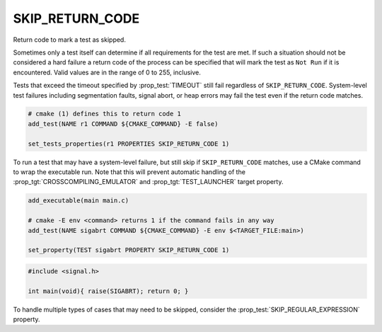SKIP_RETURN_CODE
----------------

Return code to mark a test as skipped.

Sometimes only a test itself can determine if all requirements for the
test are met. If such a situation should not be considered a hard failure
a return code of the process can be specified that will mark the test as
``Not Run`` if it is encountered. Valid values are in the range of
0 to 255, inclusive.

Tests that exceed the timeout specified by :prop_test:`TIMEOUT` still fail
regardless of ``SKIP_RETURN_CODE``.
System-level test failures including segmentation faults,
signal abort, or heap errors may fail the test even if the return code matches.

.. code-block:: cmake

    # cmake (1) defines this to return code 1
    add_test(NAME r1 COMMAND ${CMAKE_COMMAND} -E false)

    set_tests_properties(r1 PROPERTIES SKIP_RETURN_CODE 1)


To run a test that may have a system-level failure, but still skip if
``SKIP_RETURN_CODE`` matches, use a CMake command to wrap the executable run.
Note that this will prevent automatic handling of the
:prop_tgt:`CROSSCOMPILING_EMULATOR` and :prop_tgt:`TEST_LAUNCHER` target
property.

.. code-block:: cmake

    add_executable(main main.c)

    # cmake -E env <command> returns 1 if the command fails in any way
    add_test(NAME sigabrt COMMAND ${CMAKE_COMMAND} -E env $<TARGET_FILE:main>)

    set_property(TEST sigabrt PROPERTY SKIP_RETURN_CODE 1)

.. code-block:: c

    #include <signal.h>

    int main(void){ raise(SIGABRT); return 0; }


To handle multiple types of cases that may need to be skipped, consider the
:prop_test:`SKIP_REGULAR_EXPRESSION` property.
